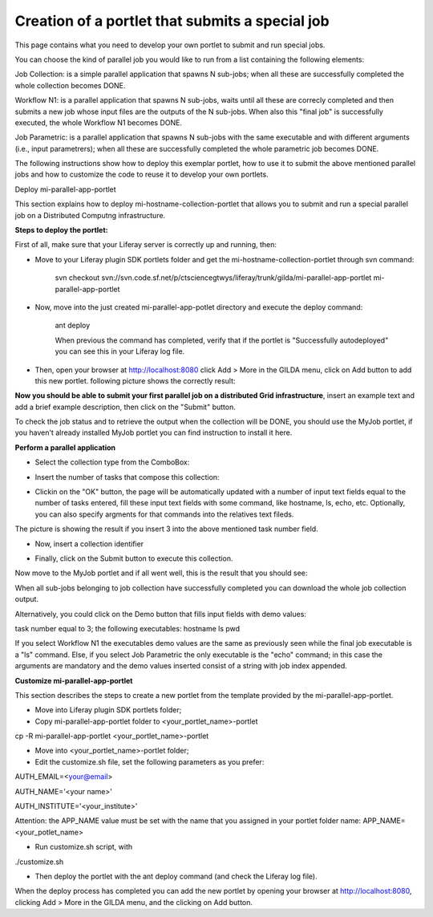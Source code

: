 *****************
Creation of a portlet that submits a special job
*****************

This page contains what you need to develop your own portlet to submit and run special jobs.

You can choose the kind of parallel job you would like to run from a list containing the following elements:

Job Collection: is a simple parallel application that spawns N sub-jobs; when all these are successfully  completed the whole collection becomes DONE.

Workflow N1: is a parallel application that spawns N sub-jobs, waits until all these are correcly completed and then submits a new job whose input files are the outputs of the N sub-jobs. When also this "final job" is successfully executed, the whole Workflow N1 becomes DONE.

Job Parametric: is a parallel application that spawns N sub-jobs with the same executable and with different arguments (i.e., input parametrers); when all these are successfully completed the whole parametric job becomes DONE.

The following instructions show how to deploy this exemplar portlet, how to use it to submit the above mentioned parallel jobs and how to customize the code to reuse it to develop your own portlets.

Deploy mi-parallel-app-portlet

This section explains how to deploy mi-hostname-collection-portlet that allows you to submit and run a special parallel job on a Distributed Computng infrastructure.

**Steps to deploy the portlet:**

First of all, make sure that your Liferay server is correctly up and running, then:

- Move to your Liferay plugin SDK portlets folder and get the mi-hostname-collection-portlet through svn command:

   svn checkout svn://svn.code.sf.net/p/ctsciencegtwys/liferay/trunk/gilda/mi-parallel-app-portlet mi-parallel-app-portlet
 
- Now, move into the just created mi-parallel-app-potlet directory and execute the deploy command:

   ant deploy

   When previous the command has completed, verify that if the portlet is "Successfully autodeployed" you can see this in your Liferay log file.
 
- Then, open your browser at http://localhost:8080 click Add > More in the GILDA menu, click on Add button to add this new portlet. following picture shows the correctly result:

.. image:: figures-and-documents/figura8.png

**Now you should be able to submit your first parallel job on a distributed Grid infrastructure**, insert an example text and add a brief example description, then click on the "Submit" button.

To check the job status and to retrieve the output when the collection will be DONE, you should use the MyJob portlet, if you haven't already installed MyJob portlet you can find instruction to install it here.

**Perform a parallel application**

- Select the collection type from the ComboBox:
.. image:: figures-and-documents/figura9.png

- Insert the number of tasks that compose this collection:
.. image:: figures-and-documents/figura10.png

- Clickin on the "OK" button, the page will be automatically updated with a number of input text fields equal to the number of tasks entered, fill these input text fields with some command, like hostname, ls, echo, etc. Optionally, you can also specify argments for that commands into the relatives text fileds.

.. image:: figures-and-documents/figure11.png
The picture is showing the result if you insert 3 into the above mentioned task number field.

- Now, insert a collection identifier

.. image:: figures-and-documents/figure12.png

- Finally, click on the Submit button to execute this collection.
Now move to the MyJob portlet and if all went well, this is the result that you should see:

.. image:: figures-and-documents/figure13.png

When all sub-jobs belonging to job collection have successfully completed you can download the whole job collection output.

.. image:: figures-and-documents/figure14.png

Alternatively, you could click on the Demo button that fills input fields with demo values:

task number equal to 3;
the following executables:
hostname
ls
pwd

If you select Workflow N1 the executables demo values are the same as previously seen while the final job executable is a "ls" command. Else, if you select Job Parametric the only executable is the "echo" command; in this case the arguments are mandatory and the demo values inserted consist of a string with job index appended.


**Customize mi-parallel-app-portlet**

This section describes the steps to create a new portlet from the template provided by the mi-parallel-app-portlet.

- Move into Liferay plugin SDK portlets folder;
 
- Copy mi-parallel-app-portlet folder to <your_portlet_name>-portlet 

cp -R mi-parallel-app-portlet <your_portlet_name>-portlet
 
- Move into <your_portlet_name>-portlet folder;
 
- Edit the customize.sh file, set the following parameters as you prefer:
AUTH_EMAIL=<your@email>
 
AUTH_NAME='<your name>'
 
AUTH_INSTITUTE='<your_institute>'
 
Attention: the APP_NAME value must be set with the name that you assigned in your portlet folder name:
APP_NAME=<your_potlet_name>
 
- Run customize.sh script, with

./customize.sh
 
- Then deploy the portlet with the ant deploy command (and check the Liferay log file).


When the deploy process has completed you can add the new portlet by opening your browser at http://localhost:8080, clicking Add > More in the GILDA menu, and the clicking on Add button.


